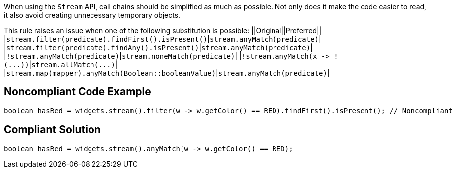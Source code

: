 When using the ``++Stream++`` API, call chains should be simplified as much as possible. Not only does it make the code easier to read, it also avoid creating unnecessary temporary objects.

This rule raises an issue when one of the following substitution is possible:
||Original||Preferred||
|``++stream.filter(predicate).findFirst().isPresent()++``|``++stream.anyMatch(predicate)++``|
|``++stream.filter(predicate).findAny().isPresent()++``|``++stream.anyMatch(predicate)++``|
|``++!stream.anyMatch(predicate)++``|``++stream.noneMatch(predicate)++``|
|``++!stream.anyMatch(x -> !(...))++``|``++stream.allMatch(...)++``|
|``++stream.map(mapper).anyMatch(Boolean::booleanValue)++``|``++stream.anyMatch(predicate)++``|


== Noncompliant Code Example

----
boolean hasRed = widgets.stream().filter(w -> w.getColor() == RED).findFirst().isPresent(); // Noncompliant
----


== Compliant Solution

----
boolean hasRed = widgets.stream().anyMatch(w -> w.getColor() == RED);
----

